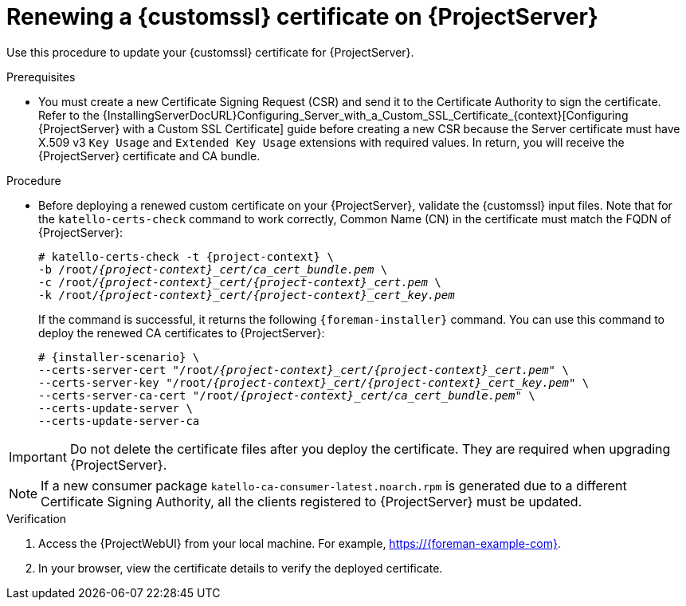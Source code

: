 [id="Renewing_a_Custom_SSL_Certificate_on_{project-context}_{context}"]
= Renewing a {customssl} certificate on {ProjectServer}

Use this procedure to update your {customssl} certificate for {ProjectServer}.

.Prerequisites
* You must create a new Certificate Signing Request (CSR) and send it to the Certificate Authority to sign the certificate.
Refer to the {InstallingServerDocURL}Configuring_Server_with_a_Custom_SSL_Certificate_{context}[Configuring {ProjectServer} with a Custom SSL Certificate] guide before creating a new CSR because the Server certificate must have X.509 v3 `Key Usage` and `Extended Key Usage` extensions with required values.
In return, you will receive the {ProjectServer} certificate and CA bundle.

.Procedure
* Before deploying a renewed custom certificate on your {ProjectServer}, validate the {customssl} input files.
Note that for the `katello-certs-check` command to work correctly, Common Name (CN) in the certificate must match the FQDN of {ProjectServer}:
+
[options="nowrap" subs="+quotes,attributes"]
----
# katello-certs-check -t {project-context} \
-b /root/_{project-context}_cert/ca_cert_bundle.pem_ \
-c /root/_{project-context}_cert/{project-context}_cert.pem_ \
-k /root/_{project-context}_cert/{project-context}_cert_key.pem_
----
+
If the command is successful, it returns the following `{foreman-installer}` command.
You can use this command to deploy the renewed CA certificates to {ProjectServer}:
+
[options="nowrap" subs="+quotes,attributes"]
----
# {installer-scenario} \
--certs-server-cert "/root/_{project-context}_cert/{project-context}_cert.pem_" \
--certs-server-key "/root/_{project-context}_cert/{project-context}_cert_key.pem_" \
--certs-server-ca-cert "/root/_{project-context}_cert/ca_cert_bundle.pem_" \
--certs-update-server \
--certs-update-server-ca
----

[IMPORTANT]
====
Do not delete the certificate files after you deploy the certificate.
They are required when upgrading {ProjectServer}.
====

[NOTE]
====
If a new consumer package `katello-ca-consumer-latest.noarch.rpm` is generated due to a different Certificate Signing Authority, all the clients registered to {ProjectServer} must be updated.
====

.Verification
. Access the {ProjectWebUI} from your local machine.
For example, https://{foreman-example-com}.
. In your browser, view the certificate details to verify the deployed certificate.
